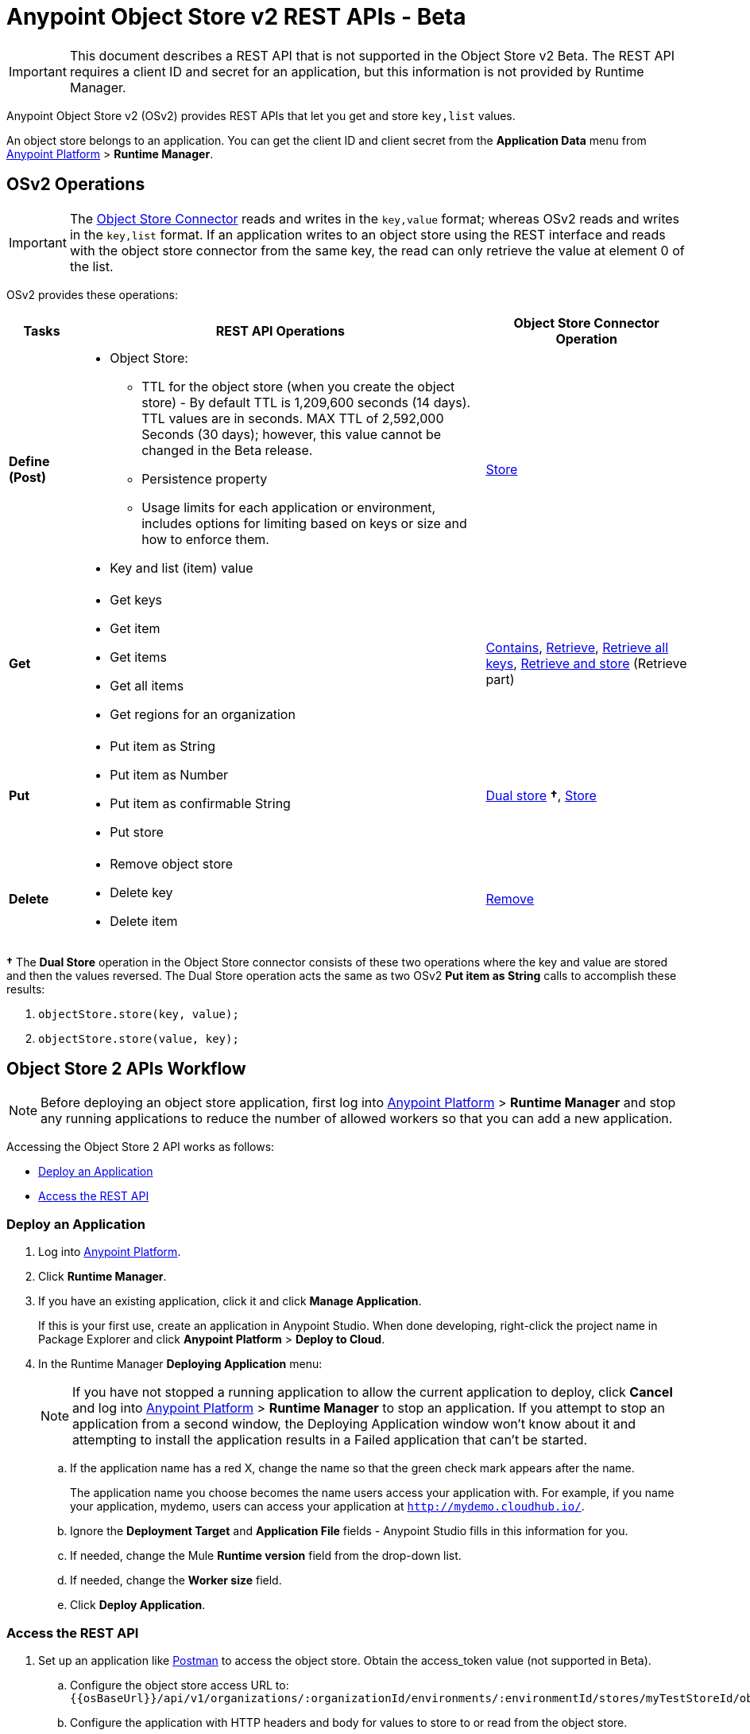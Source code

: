 = Anypoint Object Store v2 REST APIs - Beta
:keywords: osv2, os2, object store, store, rest, apis

IMPORTANT: This document describes a REST API that is not supported in the Object Store v2 Beta. The REST API requires a client ID and secret for an application, but this information is not provided by Runtime Manager.

Anypoint Object Store v2 (OSv2) provides REST APIs that let you get and store `key,list` values.

An object store belongs to an application. You can get the client ID and client secret from the *Application Data* menu 
from link:https://anypoint.mulesoft.com/#/signin[Anypoint Platform] > *Runtime Manager*.

== OSv2 Operations

IMPORTANT: The link:/mule-user-guide/v/3.8/object-store-connector[Object Store Connector] reads and writes in the `key,value` format; whereas OSv2 reads and writes in the `key,list` format. If an application writes to an object store using the REST interface and reads with the object store connector from the same key, the read can only retrieve the value at element 0 of the list.

OSv2 provides these operations:

[%header,cols="10s,60a,30a"]
|===
|Tasks |REST API Operations |Object Store Connector Operation

|Define (Post) |

* Object Store:
** TTL for the object store (when you create the object store) - By default TTL is 1,209,600 seconds (14 days). TTL values are in seconds. MAX TTL of 2,592,000 Seconds (30 days); however, this value cannot be changed in the Beta release.
** Persistence property
** Usage limits for each application or environment, includes options for limiting based on keys or size and how to enforce them.
* Key and list (item) value

|link:https://mulesoft.github.io/objectstore-connector/2.0.1/apidocs/objectstore-apidoc.html#_store[Store]
|Get |

* Get keys
* Get item
* Get items
* Get all items
* Get regions for an organization

|link:https://mulesoft.github.io/objectstore-connector/2.0.1/apidocs/objectstore-apidoc.html#_contains[Contains], link:https://mulesoft.github.io/objectstore-connector/2.0.1/apidocs/objectstore-apidoc.html#_retrieve[Retrieve], link:https://mulesoft.github.io/objectstore-connector/2.0.1/apidocs/objectstore-apidoc.html#_retrieve_all_keys[Retrieve all keys], link:https://mulesoft.github.io/objectstore-connector/2.0.1/apidocs/objectstore-apidoc.html#_retrieve_and_store[Retrieve and store] (Retrieve part)
|Put |

* Put item as String
* Put item as Number
* Put item as confirmable String
* Put store

|link:https://mulesoft.github.io/objectstore-connector/2.0.1/apidocs/objectstore-apidoc.html#_dual_store[Dual store] *&#8224;*, link:https://mulesoft.github.io/objectstore-connector/2.0.1/apidocs/objectstore-apidoc.html#_store[Store]
|Delete |

* Remove object store
* Delete key
* Delete item

|link:https://mulesoft.github.io/objectstore-connector/2.0.1/apidocs/objectstore-apidoc.html#_remove[Remove]
|===

*&#8224;* The *Dual Store* operation in the Object Store connector consists of these two operations where the 
key and value are stored and then the values reversed. The Dual Store operation acts the same as two OSv2 *Put item as String* calls to accomplish these results:

. `objectStore.store(key, value);`
. `objectStore.store(value, key);`

== Object Store 2 APIs Workflow

NOTE: Before deploying an object store application, first log into link:https://anypoint.mulesoft.com/#/signin[Anypoint Platform] > *Runtime Manager* and stop any running applications to reduce the number of allowed workers so that you can add a new application.

Accessing the Object Store 2 API works as follows:

* <<Deploy an Application>>
* <<Access the REST API>>

=== Deploy an Application

. Log into link:https://anypoint.mulesoft.com/#/signin[Anypoint Platform].
. Click *Runtime Manager*.
. If you have an existing application, click it and click *Manage Application*.
+
If this is your first use, create an application in Anypoint Studio. When done developing, right-click the project name in Package Explorer and
click *Anypoint Platform* > *Deploy to Cloud*.
+
. In the Runtime Manager *Deploying Application* menu:
+
NOTE: If you have not stopped a running application to allow the current application to deploy, click *Cancel* and log into link:https://anypoint.mulesoft.com/#/signin[Anypoint Platform] > *Runtime Manager* to stop an application. If you attempt to stop an application from a second window, the Deploying Application window won't know about it and attempting to install the application results in a Failed application that can't be started.
+
.. If the application name has a red X, change the name so that the green check mark appears after the name.
+
The application name you choose becomes the name users access your application with.
For example, if you name your application, mydemo, users can access your application at
`http://mydemo.cloudhub.io/`.
+
.. Ignore the *Deployment Target* and *Application File* fields - Anypoint Studio
fills in this information for you.
.. If needed, change the Mule *Runtime version* field from the drop-down list.
.. If needed, change the *Worker size* field.
.. Click *Deploy Application*.

////
=== Get Client ID and Secret

After deploying an application, ...<coming when UI appears>...
////

=== Access the REST API

. Set up an application like link:https://www.getpostman.com/apps[Postman] to access the object store.
Obtain the access_token value (not supported in Beta).
.. Configure the object store access URL to: +
`{{osBaseUrl}}/api/v1/organizations/:organizationId/environments/:environmentId/stores/myTestStoreId/objects`
.. Configure the application with HTTP headers and body for values to store to or read from
the object store.
.. Send the operation to the object store API.


== See Also

* link:http://training.mulesoft.com[MuleSoft Training]
* link:https://www.mulesoft.com/webinars[MuleSoft Webinars]
* link:http://blogs.mulesoft.com[MuleSoft Blogs]
* link:http://forums.mulesoft.com[MuleSoft Forums]

